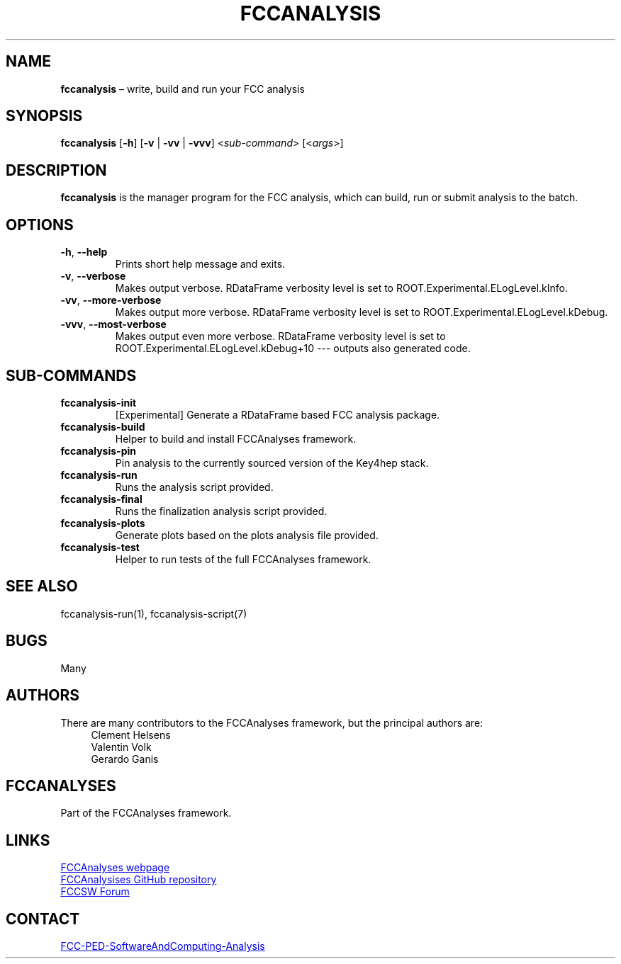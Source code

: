 .\" Manpage for fccanalysis
.\" Contact FCC-PED-SoftwareAndComputing-Analysis@cern.ch to correct errors or typos.
.TH FCCANALYSIS 1 "17 Jan 2024" "0.9.0" "fccanalysis man page"
.SH NAME
\fBfccanalysis\fR \(en write, build and run your FCC analysis
.SH SYNOPSIS
.B fccanalysis
[\fB\-h\fR]
[\fB\-v\fR | \fB\-vv\fR | \fB\-vvv\fR]
<\fIsub-command\fR>
[<\fIargs\fR>]
.SH DESCRIPTION
.B fccanalysis
is the manager program for the FCC analysis, which can build,
run or submit analysis to the batch\&.
.SH OPTIONS
.TP
.BR \-h ", " \-\-help
Prints short help message and exits\&.
.TP
.BR \-v ", " \-\-verbose
Makes output verbose. RDataFrame verbosity level is set to
ROOT.Experimental.ELogLevel.kInfo\&.
.TP
.BR \-vv ", " \-\-more\-verbose
Makes output more verbose. RDataFrame verbosity level is set to
ROOT.Experimental.ELogLevel.kDebug\&.
.TP
.BR \-vvv ", " \-\-most\-verbose
Makes output even more verbose. RDataFrame verbosity level is set to
ROOT.Experimental.ELogLevel.kDebug+10 \-\-\- outputs also generated code\&.
.SH SUB-COMMANDS
.TP
.B fccanalysis-init
[Experimental] Generate a RDataFrame based FCC analysis package\&.
.TP
.B fccanalysis-build
Helper to build and install FCCAnalyses framework\&.
.TP
.B fccanalysis-pin
Pin analysis to the currently sourced version of the Key4hep stack\&.
.TP
.B fccanalysis-run
Runs the analysis script provided\&.
.TP
.B fccanalysis-final
Runs the finalization analysis script provided\&.
.TP
.B fccanalysis-plots
Generate plots based on the plots analysis file provided\&.
.TP
.B fccanalysis-test
Helper to run tests of the full FCCAnalyses framework\&.
.SH SEE ALSO
fccanalysis\-run(1), fccanalysis\-script(7)
.SH BUGS
Many
.SH AUTHORS
There are many contributors to the FCCAnalyses framework, but the principal
authors are:
.in +4
Clement Helsens
.br
Valentin Volk
.br
Gerardo Ganis
.SH FCCANALYSES
Part of the FCCAnalyses framework\&.
.SH LINKS
.PP
.UR https://hep-fcc\&.github\&.io/FCCAnalyses/
FCCAnalyses webpage
.UE
.PP
.UR https://github\&.com/HEP\-FCC/FCCAnalyses/
FCCAnalysises GitHub repository
.UE
.PP
.UR https://fccsw\-forum\&.web\&.cern\&.ch/
FCCSW Forum
.UE
.SH CONTACT
.pp
.MT FCC-PED-SoftwareAndComputing-Analysis@cern.ch
FCC-PED-SoftwareAndComputing-Analysis
.ME
